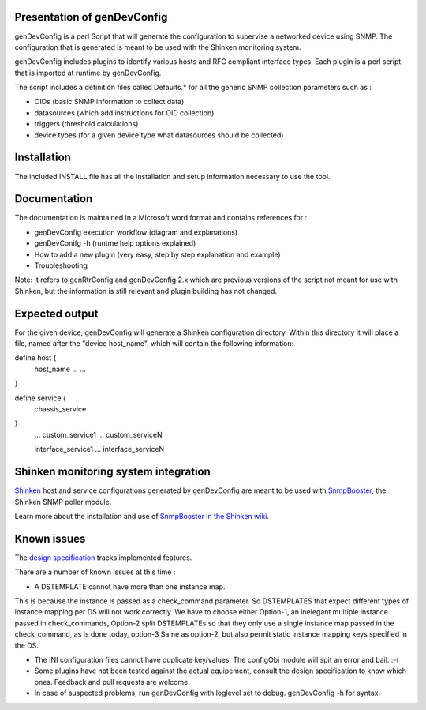 ============================
Presentation of genDevConfig
============================

genDevConfig is a perl Script that will generate the configuration to supervise a networked device using SNMP. 
The configuration that is generated is meant to be used with the Shinken monitoring system.

genDevConfig includes plugins to identify various hosts and RFC compliant interface types. 
Each plugin is a perl script that is imported at runtime by genDevConfig.

The script includes a definition files called Defaults.* for all the generic SNMP collection parameters such as :

* OIDs (basic SNMP information to collect data)
* datasources (which add instructions for OID collection)
* triggers (threshold calculations)
* device types (for a given device type what datasources should be collected)

============
Installation
============

The included INSTALL file has all the installation and setup information necessary to use the tool.

=============
Documentation
=============

The documentation is maintained in a Microsoft word format and contains references for :

* genDevConfig execution workflow (diagram and explanations)
* genDevConifg -h (runtme help options explained)
* How to add a new plugin (very easy, step by step explanation and example)
* Troubleshooting

Note: It refers to genRtrConfig and genDevConfig 2.x which are previous versions of the script not
meant for use with Shinken, but the information is still relevant and plugin building has not changed.

===============
Expected output
===============

For the given device, genDevConfig will generate a Shinken configuration directory. Within this
directory it will place a file, named after the "device host_name", which will contain the following 
information:

define host {
     host_name    ...
     ...
}

define service {
     chassis_service
}
     ...
     custom_service1
     ...
     custom_serviceN

     interface_service1
     ...
     interface_serviceN

=====================================
Shinken monitoring system integration
=====================================

`Shinken`__ host and service configurations generated by genDevConfig are meant to be used with `SnmpBooster`__, the Shinken SNMP poller module.

Learn more about the installation and use of `SnmpBooster in the Shinken wiki`__.

__ http://www.shinken-monitoring.org/
__ http://www.shinken-monitoring.org/news/snmp-monitoring-with-shinken/
__ http://www.shinken-monitoring.org/wiki/setup_snmp_booster_module

============
Known issues
============

The `design specification`__ tracks implemented features.

__ http://www.shinken-monitoring.org/wiki/snmpbooster_design_specification

There are a number of known issues at this time :

* A DSTEMPLATE cannot have more than one instance map. 

This is because the instance is passed as a check_command parameter. So DSTEMPLATES that expect different types of instance mapping per DS will not work correctly. We have to choose either Option-1, an inelegant multiple instance
passed in check_commands, Option-2 split DSTEMPLATEs so that they only use a single instance map passed in the check_command, as is done
today, option-3 Same as option-2, but also permit static instance mapping keys specified in the DS.

* The INI configuration files cannot have duplicate key/values. The configObj module will spit an error and bail. :-(

* Some plugins have not been tested against the actual equipement, consult the design specification to know which ones. Feedback and pull requests are welcome.

* In case of suspected problems, run genDevConfig with loglevel set to debug. genDevConfig -h for syntax.